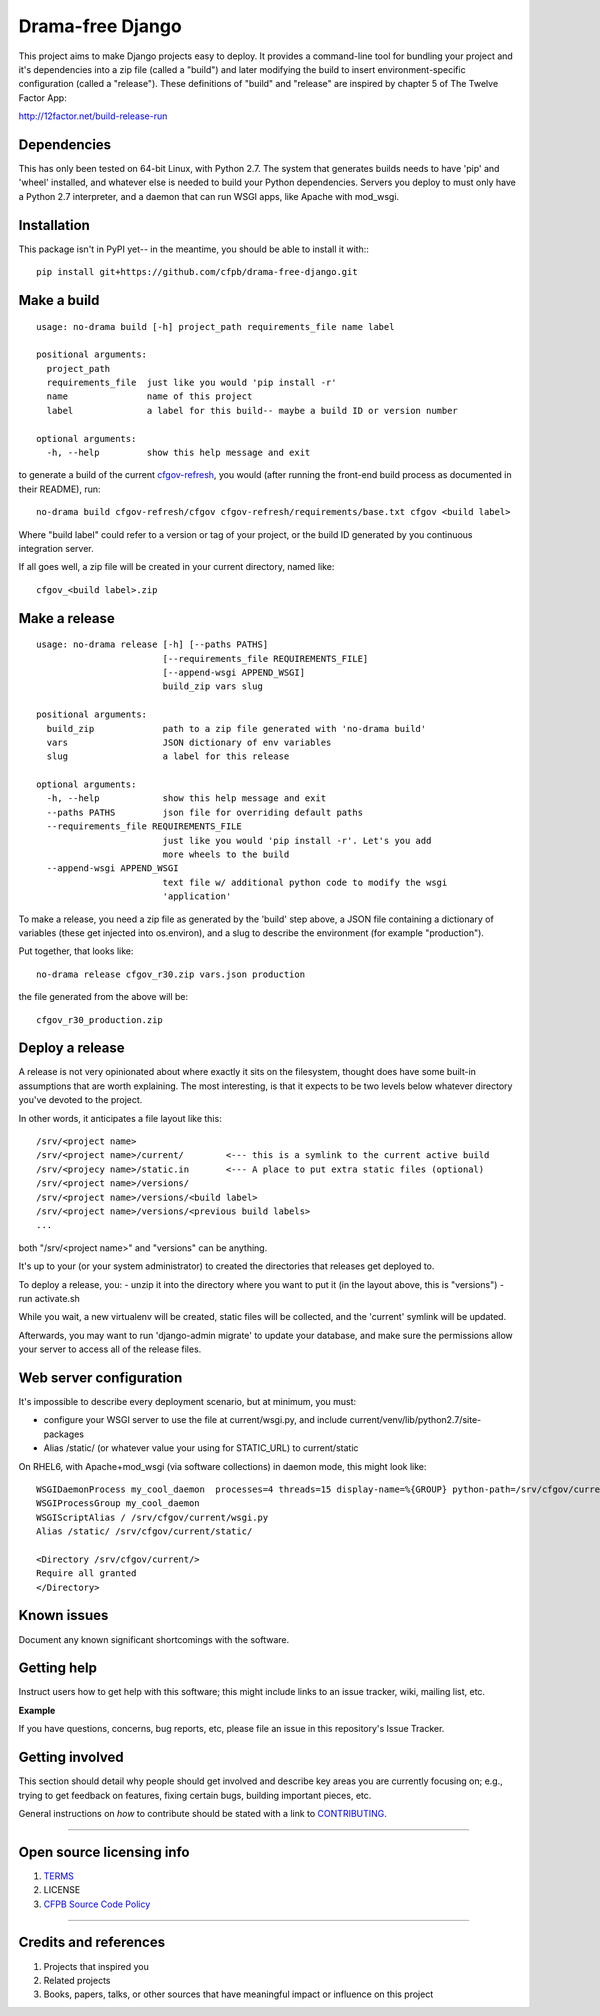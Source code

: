 Drama-free Django
=============

This project aims to make Django projects easy to deploy. It provides a command-line tool for bundling your project and it's dependencies into a zip file (called a "build") and later modifying the build to insert environment-specific configuration (called a "release"). These definitions of "build" and "release" are inspired by chapter 5 of The Twelve Factor App: 

http://12factor.net/build-release-run

Dependencies
------------

This has only been tested on 64-bit Linux, with Python 2.7. The system that generates builds needs to have 'pip' and 'wheel' installed, and whatever else is needed to build your Python dependencies. Servers you deploy to must only have a Python 2.7 interpreter, and a daemon that can run WSGI apps, like Apache with mod_wsgi.

Installation
------------

This package isn't in PyPI yet-- in the meantime, you should be able to install it with:::

   pip install git+https://github.com/cfpb/drama-free-django.git


Make a build
-----

::

   usage: no-drama build [-h] project_path requirements_file name label

   positional arguments:
     project_path
     requirements_file  just like you would 'pip install -r'
     name               name of this project
     label              a label for this build-- maybe a build ID or version number

   optional arguments:
     -h, --help         show this help message and exit
  

to generate a build of the current cfgov-refresh_, you would (after running the front-end build process as documented in their README), run::

   no-drama build cfgov-refresh/cfgov cfgov-refresh/requirements/base.txt cfgov <build label>

Where "build label" could refer to a version or tag of your project, or the build ID generated by you continuous integration server.

If all goes well, a zip file will be created in your current directory, named like::

   cfgov_<build label>.zip

.. _cfgov-refresh: https://github.com/cfpb/cfgov-refresh.git


Make a release
-----

::

   usage: no-drama release [-h] [--paths PATHS]
                           [--requirements_file REQUIREMENTS_FILE]
                           [--append-wsgi APPEND_WSGI]
                           build_zip vars slug
   
   positional arguments:
     build_zip             path to a zip file generated with 'no-drama build'
     vars                  JSON dictionary of env variables
     slug                  a label for this release

   optional arguments:
     -h, --help            show this help message and exit
     --paths PATHS         json file for overriding default paths
     --requirements_file REQUIREMENTS_FILE
                           just like you would 'pip install -r'. Let's you add
                           more wheels to the build
     --append-wsgi APPEND_WSGI
                           text file w/ additional python code to modify the wsgi
                           'application'


To make a release, you need a zip file as generated by the 'build' step above, a JSON file containing a dictionary of variables (these get injected into os.environ), and a slug to describe the environment (for example "production").

Put together, that looks like::

   no-drama release cfgov_r30.zip vars.json production
   
the file generated from the above will be::

   cfgov_r30_production.zip
   

Deploy a release
----- 

A release is not very opinionated about where exactly it sits on the filesystem, thought does have some built-in assumptions that are worth explaining. The most interesting, is that it expects to be two levels below whatever directory you've devoted to the project.

In other words, it anticipates a file layout like this::

   /srv/<project name>
   /srv/<project name>/current/        <--- this is a symlink to the current active build
   /srv/<projecy name>/static.in       <--- A place to put extra static files (optional)
   /srv/<project name>/versions/
   /srv/<project name>/versions/<build label>
   /srv/<project name>/versions/<previous build labels>
   ...

both "/srv/<project name>" and "versions" can be anything. 

It's up to your (or your system administrator) to created the directories that releases get deployed to.

To deploy a release, you:
- unzip it into the directory where you want to put it (in the layout above, this is "versions")
- run activate.sh

While you wait, a new virtualenv will be created, static files will be collected, and the 'current' symlink will be updated.

Afterwards, you may want to run 'django-admin migrate' to update your database, and make sure the permissions allow your server to access all of the release files.

Web server configuration
----- 

It's impossible to describe every deployment scenario, but at minimum, you must:

- configure your WSGI server to use the file at current/wsgi.py, and include current/venv/lib/python2.7/site-packages
- Alias /static/ (or whatever value your using for STATIC_URL) to current/static

On RHEL6, with Apache+mod_wsgi (via software collections) in daemon mode, this might look like::

    WSGIDaemonProcess my_cool_daemon  processes=4 threads=15 display-name=%{GROUP} python-path=/srv/cfgov/current/venv/lib/python2.7/site-packages
    WSGIProcessGroup my_cool_daemon
    WSGIScriptAlias / /srv/cfgov/current/wsgi.py
    Alias /static/ /srv/cfgov/current/static/

    <Directory /srv/cfgov/current/>
    Require all granted
    </Directory>
    

Known issues
------------

Document any known significant shortcomings with the software.

Getting help
------------

Instruct users how to get help with this software; this might include
links to an issue tracker, wiki, mailing list, etc.

**Example**

If you have questions, concerns, bug reports, etc, please file an issue
in this repository's Issue Tracker.

Getting involved
----------------

This section should detail why people should get involved and describe
key areas you are currently focusing on; e.g., trying to get feedback on
features, fixing certain bugs, building important pieces, etc.

General instructions on *how* to contribute should be stated with a link
to `CONTRIBUTING <CONTRIBUTING.md>`__.

--------------

Open source licensing info
--------------------------

1. `TERMS <TERMS.md>`__
2. LICENSE
3. `CFPB Source Code
   Policy <https://github.com/cfpb/source-code-policy/>`__

--------------

Credits and references
----------------------

1. Projects that inspired you
2. Related projects
3. Books, papers, talks, or other sources that have meaningful impact or
   influence on this project

